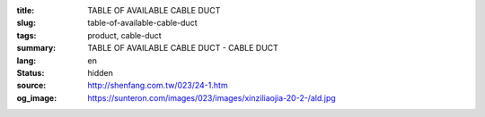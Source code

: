 :title: TABLE OF AVAILABLE CABLE DUCT
:slug: table-of-available-cable-duct
:tags: product, cable-duct
:summary: TABLE OF AVAILABLE CABLE DUCT - CABLE DUCT
:lang: en
:status: hidden
:source: http://shenfang.com.tw/023/24-1.htm
:og_image: https://sunteron.com/images/023/images/xinziliaojia-20-2-/ald.jpg

